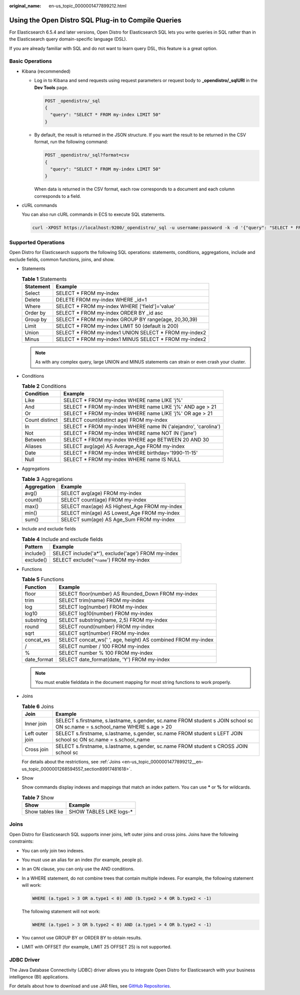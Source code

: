 :original_name: en-us_topic_0000001477899212.html

.. _en-us_topic_0000001477899212:

Using the Open Distro SQL Plug-in to Compile Queries
====================================================

For Elasticsearch 6.5.4 and later versions, Open Distro for Elasticsearch SQL lets you write queries in SQL rather than in the Elasticsearch query domain-specific language (DSL).

If you are already familiar with SQL and do not want to learn query DSL, this feature is a great option.

Basic Operations
----------------

-  Kibana (recommended)

   -  Log in to Kibana and send requests using request parameters or request body to **\_opendistro/_sqlURI** in the **Dev Tools** page.

      .. code-block:: text

         POST _opendistro/_sql
         {
           "query": "SELECT * FROM my-index LIMIT 50"
         }

   -  By default, the result is returned in the JSON structure. If you want the result to be returned in the CSV format, run the following command:

      .. code-block:: text

         POST _opendistro/_sql?format=csv
         {
           "query": "SELECT * FROM my-index LIMIT 50"
         }

      When data is returned in the CSV format, each row corresponds to a document and each column corresponds to a field.

-  cURL commands

   You can also run cURL commands in ECS to execute SQL statements.

   .. code-block::

      curl -XPOST https://localhost:9200/_opendistro/_sql -u username:password -k -d '{"query": "SELECT * FROM kibana_sample_data_flights LIMIT 10"}' -H 'Content-Type: application/json'

Supported Operations
--------------------

Open Distro for Elasticsearch supports the following SQL operations: statements, conditions, aggregations, include and exclude fields, common functions, joins, and show.

-  Statements

   .. table:: **Table 1** Statements

      ========= =======================================================
      Statement Example
      ========= =======================================================
      Select    SELECT \* FROM my-index
      Delete    DELETE FROM my-index WHERE \_id=1
      Where     SELECT \* FROM my-index WHERE ['field']='value'
      Order by  SELECT \* FROM my-index ORDER BY \_id asc
      Group by  SELECT \* FROM my-index GROUP BY range(age, 20,30,39)
      Limit     SELECT \* FROM my-index LIMIT 50 (default is 200)
      Union     SELECT \* FROM my-index1 UNION SELECT \* FROM my-index2
      Minus     SELECT \* FROM my-index1 MINUS SELECT \* FROM my-index2
      ========= =======================================================

   .. note::

      As with any complex query, large UNION and MINUS statements can strain or even crash your cluster.

-  Conditions

   .. table:: **Table 2** Conditions

      +----------------+-----------------------------------------------------------------+
      | Condition      | Example                                                         |
      +================+=================================================================+
      | Like           | SELECT \* FROM my-index WHERE name LIKE 'j%'                    |
      +----------------+-----------------------------------------------------------------+
      | And            | SELECT \* FROM my-index WHERE name LIKE 'j%' AND age > 21       |
      +----------------+-----------------------------------------------------------------+
      | Or             | SELECT \* FROM my-index WHERE name LIKE 'j%' OR age > 21        |
      +----------------+-----------------------------------------------------------------+
      | Count distinct | SELECT count(distinct age) FROM my-index                        |
      +----------------+-----------------------------------------------------------------+
      | In             | SELECT \* FROM my-index WHERE name IN ('alejandro', 'carolina') |
      +----------------+-----------------------------------------------------------------+
      | Not            | SELECT \* FROM my-index WHERE name NOT IN ('jane')              |
      +----------------+-----------------------------------------------------------------+
      | Between        | SELECT \* FROM my-index WHERE age BETWEEN 20 AND 30             |
      +----------------+-----------------------------------------------------------------+
      | Aliases        | SELECT avg(age) AS Average_Age FROM my-index                    |
      +----------------+-----------------------------------------------------------------+
      | Date           | SELECT \* FROM my-index WHERE birthday='1990-11-15'             |
      +----------------+-----------------------------------------------------------------+
      | Null           | SELECT \* FROM my-index WHERE name IS NULL                      |
      +----------------+-----------------------------------------------------------------+

-  Aggregations

   .. table:: **Table 3** Aggregations

      =========== ============================================
      Aggregation Example
      =========== ============================================
      avg()       SELECT avg(age) FROM my-index
      count()     SELECT count(age) FROM my-index
      max()       SELECT max(age) AS Highest_Age FROM my-index
      min()       SELECT min(age) AS Lowest_Age FROM my-index
      sum()       SELECT sum(age) AS Age_Sum FROM my-index
      =========== ============================================

-  Include and exclude fields

   .. table:: **Table 4** Include and exclude fields

      ========= ==================================================
      Pattern   Example
      ========= ==================================================
      include() SELECT include('a*'), exclude('age') FROM my-index
      exclude() SELECT exclude('``*name``') FROM my-index
      ========= ==================================================

-  Functions

   .. table:: **Table 5** Functions

      =========== ============================================================
      Function    Example
      =========== ============================================================
      floor       SELECT floor(number) AS Rounded_Down FROM my-index
      trim        SELECT trim(name) FROM my-index
      log         SELECT log(number) FROM my-index
      log10       SELECT log10(number) FROM my-index
      substring   SELECT substring(name, 2,5) FROM my-index
      round       SELECT round(number) FROM my-index
      sqrt        SELECT sqrt(number) FROM my-index
      concat_ws   SELECT concat_ws(' ', age, height) AS combined FROM my-index
      /           SELECT number / 100 FROM my-index
      %           SELECT number % 100 FROM my-index
      date_format SELECT date_format(date, 'Y') FROM my-index
      =========== ============================================================

   .. note::

      You must enable fielddata in the document mapping for most string functions to work properly.

-  Joins

   .. table:: **Table 6** Joins

      +-----------------+-----------------------------------------------------------------------------------------------------------------------------+
      | Join            | Example                                                                                                                     |
      +=================+=============================================================================================================================+
      | Inner join      | SELECT s.firstname, s.lastname, s.gender, sc.name FROM student s JOIN school sc ON sc.name = s.school_name WHERE s.age > 20 |
      +-----------------+-----------------------------------------------------------------------------------------------------------------------------+
      | Left outer join | SELECT s.firstname, s.lastname, s.gender, sc.name FROM student s LEFT JOIN school sc ON sc.name = s.school_name             |
      +-----------------+-----------------------------------------------------------------------------------------------------------------------------+
      | Cross join      | SELECT s.firstname, s.lastname, s.gender, sc.name FROM student s CROSS JOIN school sc                                       |
      +-----------------+-----------------------------------------------------------------------------------------------------------------------------+

   For details about the restrictions, see :ref:`Joins <en-us_topic_0000001477899212__en-us_topic_0000001268594557_section89917481618>`.

-  Show

   Show commands display indexes and mappings that match an index pattern. You can use **\*** or **%** for wildcards.

   .. table:: **Table 7** Show

      ================ ========================
      Show             Example
      ================ ========================
      Show tables like SHOW TABLES LIKE logs-\*
      ================ ========================

.. _en-us_topic_0000001477899212__en-us_topic_0000001268594557_section89917481618:

Joins
-----

Open Distro for Elasticsearch SQL supports inner joins, left outer joins and cross joins. Joins have the following constraints:

-  You can only join two indexes.

-  You must use an alias for an index (for example, people p).

-  In an ON clause, you can only use the AND conditions.

-  In a WHERE statement, do not combine trees that contain multiple indexes. For example, the following statement will work:

   .. code-block::

      WHERE (a.type1 > 3 OR a.type1 < 0) AND (b.type2 > 4 OR b.type2 < -1)

   The following statement will not work:

   .. code-block::

      WHERE (a.type1 > 3 OR b.type2 < 0) AND (a.type1 > 4 OR b.type2 < -1)

-  You cannot use GROUP BY or ORDER BY to obtain results.

-  LIMIT with OFFSET (for example, LIMIT 25 OFFSET 25) is not supported.

JDBC Driver
-----------

The Java Database Connectivity (JDBC) driver allows you to integrate Open Distro for Elasticsearch with your business intelligence (BI) applications.

For details about how to download and use JAR files, see `GitHub Repositories <https://github.com/opendistro-for-elasticsearch/sql-jdbc>`__.
